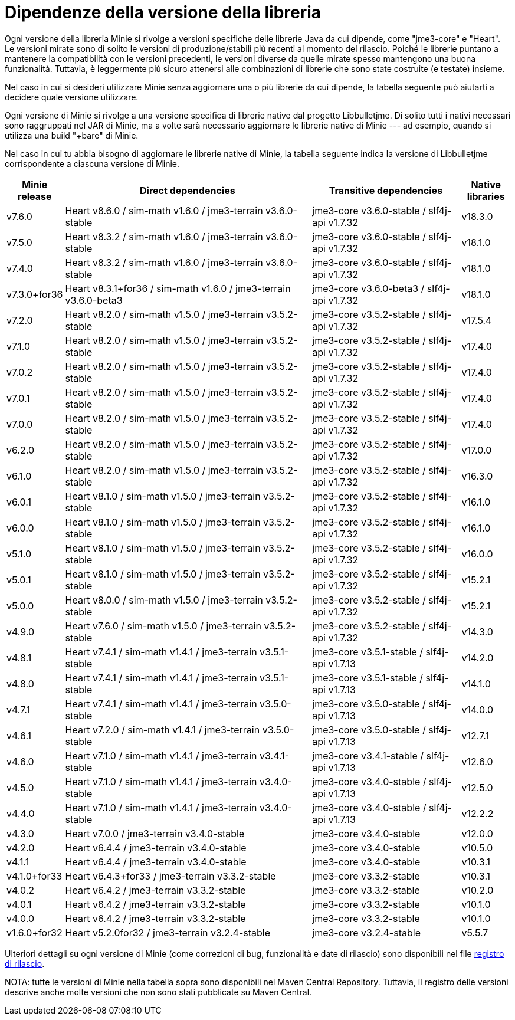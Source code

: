 = Dipendenze della versione della libreria

Ogni versione della libreria Minie si rivolge a versioni specifiche
delle librerie Java da cui dipende, come "jme3-core" e "Heart".
Le versioni mirate sono di solito
le versioni di produzione/stabili più recenti al momento del rilascio.
Poiché le librerie puntano a mantenere la compatibilità con le versioni precedenti,
le versioni diverse da quelle mirate spesso mantengono una buona funzionalità.
Tuttavia, è leggermente più sicuro
attenersi alle combinazioni di librerie che sono state costruite (e testate) insieme.

Nel caso in cui si desideri utilizzare Minie
senza aggiornare una o più librerie da cui dipende,
la tabella seguente può aiutarti a decidere quale versione utilizzare.

Ogni versione di Minie si rivolge a una versione specifica
di librerie native dal progetto Libbulletjme.
Di solito tutti i nativi necessari sono raggruppati nel JAR di Minie,
ma a volte sarà necessario aggiornare le librerie native di Minie ---
ad esempio, quando si utilizza una build "+bare" di Minie.

Nel caso in cui tu abbia bisogno di aggiornare le librerie native di Minie,
la tabella seguente indica
la versione di Libbulletjme corrispondente a ciascuna versione di Minie.


[cols="1,5,3,1",grid="none"]
|===
|Minie release |Direct dependencies |Transitive dependencies |Native libraries

|v7.6.0
|Heart v8.6.0 / sim-math v1.6.0 / jme3-terrain v3.6.0-stable
|jme3-core v3.6.0-stable / slf4j-api v1.7.32
|v18.3.0

|v7.5.0
|Heart v8.3.2 / sim-math v1.6.0 / jme3-terrain v3.6.0-stable
|jme3-core v3.6.0-stable / slf4j-api v1.7.32
|v18.1.0

|v7.4.0
|Heart v8.3.2 / sim-math v1.6.0 / jme3-terrain v3.6.0-stable
|jme3-core v3.6.0-stable / slf4j-api v1.7.32
|v18.1.0

|v7.3.0+for36
|Heart v8.3.1+for36 / sim-math v1.6.0 / jme3-terrain v3.6.0-beta3
|jme3-core v3.6.0-beta3 / slf4j-api v1.7.32
|v18.1.0

|v7.2.0
|Heart v8.2.0 / sim-math v1.5.0 / jme3-terrain v3.5.2-stable
|jme3-core v3.5.2-stable / slf4j-api v1.7.32
|v17.5.4

|v7.1.0
|Heart v8.2.0 / sim-math v1.5.0 / jme3-terrain v3.5.2-stable
|jme3-core v3.5.2-stable / slf4j-api v1.7.32
|v17.4.0

|v7.0.2
|Heart v8.2.0 / sim-math v1.5.0 / jme3-terrain v3.5.2-stable
|jme3-core v3.5.2-stable / slf4j-api v1.7.32
|v17.4.0

|v7.0.1
|Heart v8.2.0 / sim-math v1.5.0 / jme3-terrain v3.5.2-stable
|jme3-core v3.5.2-stable / slf4j-api v1.7.32
|v17.4.0

|v7.0.0
|Heart v8.2.0 / sim-math v1.5.0 / jme3-terrain v3.5.2-stable
|jme3-core v3.5.2-stable / slf4j-api v1.7.32
|v17.4.0

|v6.2.0
|Heart v8.2.0 / sim-math v1.5.0 / jme3-terrain v3.5.2-stable
|jme3-core v3.5.2-stable / slf4j-api v1.7.32
|v17.0.0

|v6.1.0
|Heart v8.2.0 / sim-math v1.5.0 / jme3-terrain v3.5.2-stable
|jme3-core v3.5.2-stable / slf4j-api v1.7.32
|v16.3.0

|v6.0.1
|Heart v8.1.0 / sim-math v1.5.0 / jme3-terrain v3.5.2-stable
|jme3-core v3.5.2-stable / slf4j-api v1.7.32
|v16.1.0

|v6.0.0
|Heart v8.1.0 / sim-math v1.5.0 / jme3-terrain v3.5.2-stable
|jme3-core v3.5.2-stable / slf4j-api v1.7.32
|v16.1.0

|v5.1.0
|Heart v8.1.0 / sim-math v1.5.0 / jme3-terrain v3.5.2-stable
|jme3-core v3.5.2-stable / slf4j-api v1.7.32
|v16.0.0

|v5.0.1
|Heart v8.1.0 / sim-math v1.5.0 / jme3-terrain v3.5.2-stable
|jme3-core v3.5.2-stable / slf4j-api v1.7.32
|v15.2.1

|v5.0.0
|Heart v8.0.0 / sim-math v1.5.0 / jme3-terrain v3.5.2-stable
|jme3-core v3.5.2-stable / slf4j-api v1.7.32
|v15.2.1

|v4.9.0
|Heart v7.6.0 / sim-math v1.5.0 / jme3-terrain v3.5.2-stable
|jme3-core v3.5.2-stable / slf4j-api v1.7.32
|v14.3.0

|v4.8.1
|Heart v7.4.1 / sim-math v1.4.1 / jme3-terrain v3.5.1-stable
|jme3-core v3.5.1-stable / slf4j-api v1.7.13
|v14.2.0

|v4.8.0
|Heart v7.4.1 / sim-math v1.4.1 / jme3-terrain v3.5.1-stable
|jme3-core v3.5.1-stable / slf4j-api v1.7.13
|v14.1.0

|v4.7.1
|Heart v7.4.1 / sim-math v1.4.1 / jme3-terrain v3.5.0-stable
|jme3-core v3.5.0-stable / slf4j-api v1.7.13
|v14.0.0

|v4.6.1
|Heart v7.2.0 / sim-math v1.4.1 / jme3-terrain v3.5.0-stable
|jme3-core v3.5.0-stable / slf4j-api v1.7.13
|v12.7.1

|v4.6.0
|Heart v7.1.0 / sim-math v1.4.1 / jme3-terrain v3.4.1-stable
|jme3-core v3.4.1-stable / slf4j-api v1.7.13
|v12.6.0

|v4.5.0
|Heart v7.1.0 / sim-math v1.4.1 / jme3-terrain v3.4.0-stable
|jme3-core v3.4.0-stable / slf4j-api v1.7.13
|v12.5.0

|v4.4.0
|Heart v7.1.0 / sim-math v1.4.1 / jme3-terrain v3.4.0-stable
|jme3-core v3.4.0-stable / slf4j-api v1.7.13
|v12.2.2

|v4.3.0
|Heart v7.0.0 / jme3-terrain v3.4.0-stable
|jme3-core v3.4.0-stable
|v12.0.0

|v4.2.0
|Heart v6.4.4 / jme3-terrain v3.4.0-stable
|jme3-core v3.4.0-stable
|v10.5.0

|v4.1.1
|Heart v6.4.4 / jme3-terrain v3.4.0-stable
|jme3-core v3.4.0-stable
|v10.3.1

|v4.1.0+for33
|Heart v6.4.3+for33 / jme3-terrain v3.3.2-stable
|jme3-core v3.3.2-stable
|v10.3.1

|v4.0.2
|Heart v6.4.2 / jme3-terrain v3.3.2-stable
|jme3-core v3.3.2-stable
|v10.2.0

|v4.0.1
|Heart v6.4.2 / jme3-terrain v3.3.2-stable
|jme3-core v3.3.2-stable
|v10.1.0

|v4.0.0
|Heart v6.4.2 / jme3-terrain v3.3.2-stable
|jme3-core v3.3.2-stable
|v10.1.0

|v1.6.0+for32
|Heart v5.2.0for32 / jme3-terrain v3.2.4-stable
|jme3-core v3.2.4-stable
|v5.5.7

|===

Ulteriori dettagli su ogni versione di Minie
(come correzioni di bug, funzionalità e date di rilascio) sono disponibili nel file
https://github.com/stephengold/Minie/blob/master/MinieLibrary/release-notes.md[registro di rilascio].

NOTA: tutte le versioni di Minie nella tabella sopra
sono disponibili nel Maven Central Repository.
Tuttavia, il registro delle versioni descrive anche molte versioni
che non sono stati pubblicate su Maven Central.
